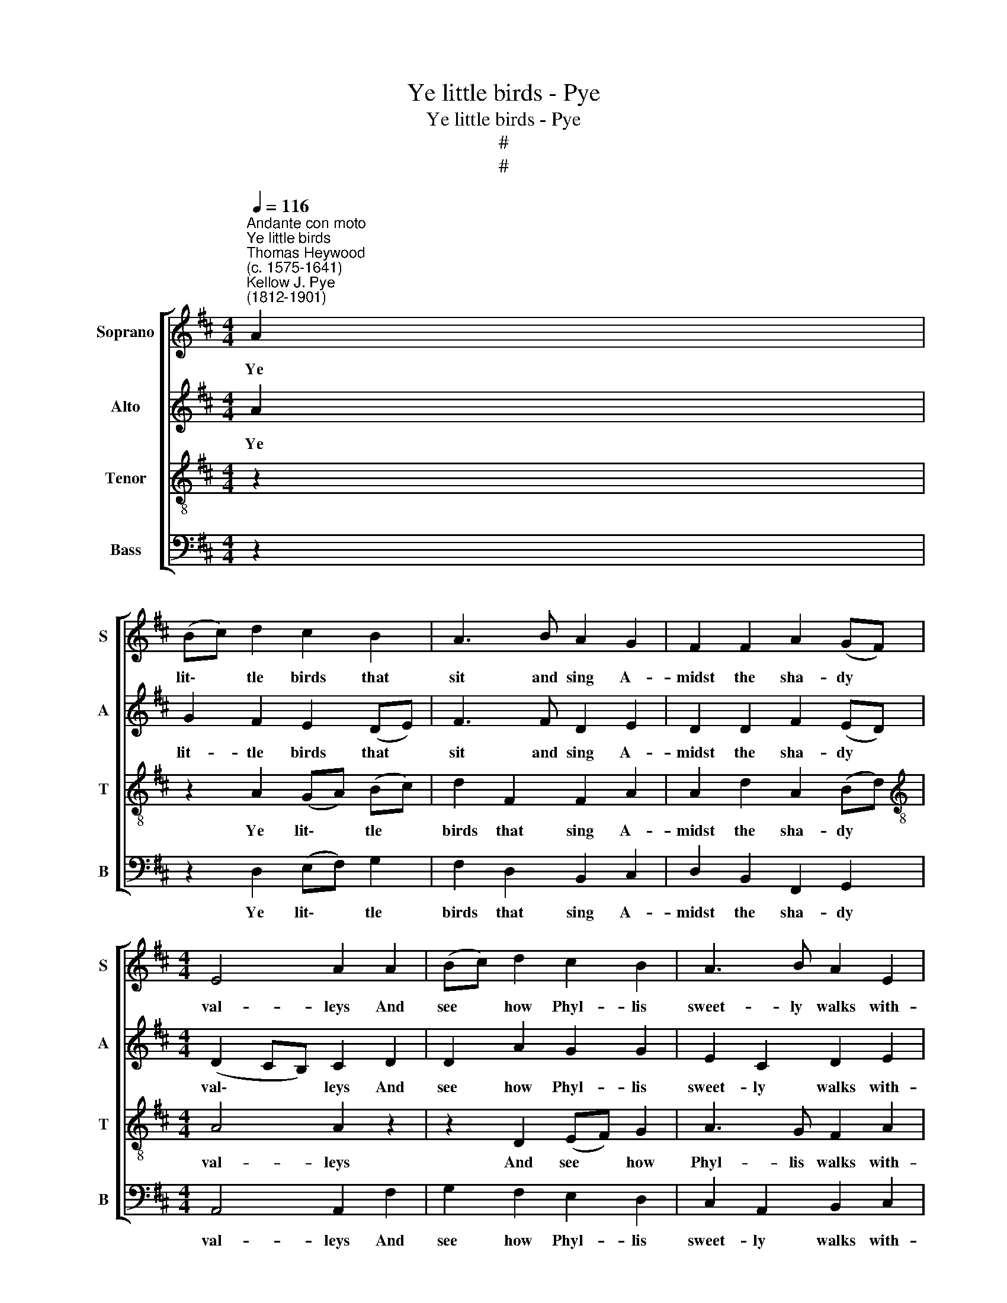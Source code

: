 X:1
T:Ye little birds - Pye
T:Ye little birds - Pye
T:#
T:#
%%score [ 1 2 3 4 ]
L:1/8
Q:1/4=116
M:4/4
K:D
V:1 treble nm="Soprano" snm="S"
V:2 treble nm="Alto" snm="A"
V:3 treble-8 nm="Tenor" snm="T"
V:4 bass nm="Bass" snm="B"
V:1
"^Andante con moto""^Ye little birds""^Thomas Heywood\n(c. 1575-1641)""^Kellow J. Pye\n(1812-1901)" A2 | %1
w: Ye|
 (Bc) d2 c2 B2 | A3 B A2 G2 | F2 F2 A2 (GF) |[M:4/4] E4 A2 A2 | (Bc) d2 c2 B2 | A3 B A2 E2 | %7
w: lit\- * tle birds that|sit and sing A-|midst the sha- dy *|val- leys And|see * how Phyl- lis|sweet- ly walks with-|
 F2 A2 d2 D2 | E4 D2 (EF) | G2 (DE) F2 B2 | (ce) (dc) B3 c | d2 (AB) (cd) e2 | %12
w: in her gar- den|al- leys: Go *|pret- ty * birds a-|bout * her * bow'r; Sing|pret- ty * birds, * she|
 (^GA) B2 A2!p!"^Slower"[Q:1/4=100] A2 | A3 A A2 A2 | A2 G2 !fermata!A4 ||!mf!"^Tempo Imo" A2 | %16
w: may * not low'r. (Ah!|me, me- thinks I|see her frown.)|Sing|
 Bcdd c3 B | A3 B A2 G2 | F2 A2 d2 D2 | E4 F4 ||[M:4/4] z2 A2 | (Bc) d2 c2 B2 | A3 B A2 G2 | %23
w: pret- ty birds she may, she|may not low'r, Ye|pret- ty wan- tons|war- ble.|Go|tell * her through your|chirp- ing bills as|
 F2 F2 A2 (GF) | E4 A2 z2 | z8 | z8 |[Q:1/4=105] z8 | z4 z2"^Tempo Imo"!mp![Q:1/4=116] E2 | %29
w: you by me are *|bid- den,||||Go|
 (FG) A2 (EF) G2 | (FG) A2 E2 z2 | z!pp! AAA A2 A2 | A3 A A2"^Slower"[Q:1/4=105] A2 | A3 A A2 A2 | %34
w: pret\- * ty birds * and|tell * her so;|See that your notes are|sweet and low, For|still me- thinks I|
"^rall."[Q:1/4=100] d2 d2 (=c2[Q:1/4=50] !fermata!=F2) |!mp!"^Tempo Imo"[Q:1/4=116] _B2 BB A2 D2 | %36
w: see her frown; *|See that your notes are|
 G3 =F E2 E2 | =F3 E F2 G2 | A4 A4 || z2!mf! A2 | (Bc) d2 (cd) B2 | A3 B A2 G2 | F2 F2 A2 (GF) | %43
w: sweet and low, Ye|pret- ty wan- tons|war- ble.|Then|tune * your voi\- * ces'|me- lo- dy, Tell|her I am her *|
 E4 A2 A2 | (Bc) d2 c2 B2 | A3 B A2 G2 | F2 A2 d2 D2 | E4 D2 (EF) | G2 (DE) F2 B2 | %49
w: lo- ver. Sing|loud * and sweet that|ev'- ry note with|sweet con- tent may|move her. And *|she that * hath the|
 (cd/e/) (dc) B2 (Bc) | d2 (AB) (cd) e2 | (^GA) B2 A2!p!"^Slower"[Q:1/4=108] A2 | A3 A A2 A2 | %53
w: sweet\- * * est * voice; Tell *|her I * will * not|change * my choice. (Ah|me, a- las! I|
"^rall."[Q:1/4=100] d2 G2[Q:1/4=50] !fermata!A2!f![Q:1/4=116] A2 | %54
w: fear she frowns.) But|
"^Tempo Imo"[Q:1/4=116] (Bc) d2 c2 B2 | A3 B A2 G2 | F2 A2"^rall."[Q:1/4=110] d2[Q:1/4=104] D2 | %57
w: should * you hear a|kind re- ply, you|pret- ty wan- tons,|
[Q:1/4=95] E4[Q:1/4=90] D4 |] %58
w: war- ble.|
V:2
 A2 | G2 F2 E2 (DE) | F3 F D2 E2 | D2 D2 F2 (ED) |[M:4/4] (D2 CB,) C2 D2 | D2 A2 G2 G2 | %6
w: Ye|lit- tle birds that *|sit and sing A-|midst the sha- dy *|val\- * * leys And|see how Phyl- lis|
 E2 C2 D2 E2 | D2 E2 D2 D2 | (D2 C2) D2 C2 | B,2 B,2 ^A,2 F2 | G2 (FE) D2 D2 | (AB) c2 A2 A2 | %12
w: sweet- ly walks with-|in her gar- den|al\- * leys: Go|pret- ty birds a-|bout her * bow'r; Sing|pret\- * ty birds, she|
 E2 D2 C2!p!"^Slower" C2 | D3 G =F2 E2 | D2 D2 !fermata!C4 ||!mf!"^Tempo Imo" D2 | (DE) F2 G3 C | %17
w: may not low'r. (Ah!|me, me- thinks I|see her frown.)|Sing|pret\- * ty birds, she|
 D2 F2 D2 E2 | D2 C2 D2 D2 | (D2 C2) D4 ||[M:4/4] z2 F2 | G2 F2 G2 (DE) | F2 F2 D2 E2 | %23
w: may not low'r, Ye|pret- ty wan- tons|war\- * ble.|Go|tell her through your *|chirp- ing bills as|
 D2 D2 F2 (ED) | (D2 CB,) C2!p! F2 | G2 F2 A2 G2 | F3 G F2 E2 |"^rall." D2 D2 E2 ^E2 | F4 F2 z2 | %29
w: you by me are *|bid\- * * den, To|her a- lone is|known my love Which|from the world is|hid- den.|
 z4 z2!mp! C2 | D3 D (C2 E2) |!pp! FG A2 (EF) G2 | (FG) A2 E2"^Slower" E2 | D3 G =F2 E2 | %34
w: And|tell her so; *|See that your notes * are|sweet * and low, For|still me- thinks I|
"^rall." D2 E2 !fermata!=F4 |!mp!"^Tempo Imo" D2 DD D2 D2 | C3 D E2 E2 | D3 E D2 D2 | C4 C4 || %39
w: see her frown;|See that your notes are|sweet and low, Ye|pret- ty wan- tons|war- ble.|
 z2!mf! A2 | G2 F2 (GF) (DE) | F3 F D2 E2 | D2 D2 F2 (ED) | (D2 CB,) C2 D2 | D2 A2 G2 G2 | %45
w: Then|tune your voi\- * ces' *|me- lo- dy, Tell|her I am her *|lo\- * * ver. Sing|loud and sweet that|
 E2 C2 D2 E2 | D2 E2 D2 D2 | (D2 C2) D2 C2 | B,2 B,2 ^A,2 F2 | (G2 F)E D2 D2 | (AB) c2 A2 A2 | %51
w: ev'- ry note with|sweet con- tent may|move * her. And|she that hath the|sweet\- * est voice; Tell|her * I will not|
 E3 D C2!p!"^Slower" C2 | D3 G =F2 E2 |"^rall." D2 D2 !fermata!C2!f! D2 | %54
w: change my choice. (Ah|me, a- las! I|fear she frowns.) But|
"^Tempo Imo" (DE) F2 G3 C | D2 F2 D2 E2 | D3 C"^rall." D2 D2 | C4 D4 |] %58
w: should * you hear a|kind re- ply, you|pret- ty wan- tons,|war- ble.|
V:3
 z2 | z2 A2 (GA) (Bc) | d2 F2 F2 A2 | A2 d2 A2 (Bd) |[M:4/4][K:treble-8] A4 A2 z2 | z2 D2 (EF) G2 | %6
w: |Ye lit\- * tle *|birds that sing A-|midst the sha- dy *|val- leys|And see * how|
 A3 G F2 A2 | A2 A2 F2 A2 | A4 F2 z2 | z8 | z4 z2 B2 | FG (A3 B) (cd) | e2 e2 A2!p!"^Slower" A2 | %13
w: Phyl- lis walks with-|in her gar- den|al- leys:||Sing|pret- ty birds, * she *|may not low'r. (Ah!|
 A3 c d2 A2 | =F2 D2 !fermata!E4 ||!mf!"^Tempo Imo" F2 | G2 A2 (GA) A2 | A2 d2 F2 A2 | A3 G F2 A2 | %19
w: me, me- thinks I|see her frown.)|Sing|pret- ty birds, * she|may not low'r, Ye|pret- ty wan- tons|
 A4 A4 ||[M:4/4][K:treble-8] z2 z2 | z2 D2 (EF) G2 | F2 d2 B2 c2 | d2 B2 F2 G2 | A4 A2 z2 | %25
w: war- ble.||Go tell * her|through your bills as|you by me are|bid- den,|
 z2!p! d2 e2 d2 | d3 d d2 c2 |"^rall." d2 d2 c2 B2 | ^A4 A2"^Tempo Imo"!mp! c2 | d2 AB (cd) e2 | %30
w: To her is|known my love Which|from the world is|hid- den. Go|go pret- ty birds * and|
 d2 (AB) c4 |!pp! d2 AB (cd) e2 | d2 (AB) c2"^Slower" c2 | d3 c d2 A2 | %34
w: tell her * so;|See that your notes * are|sweet and * low, For|still me- thinks I|
"^rall." =F2 G2 !fermata!A4 |!mp!"^Tempo Imo" G2 GG A2 A2 | A3 A A2 A2 | A3 A A2 G2 | E4 E4 || z4 | %40
w: see her frown;|See that your notes are|sweet and low, Ye|pret- ty wan- tons|war- ble.||
 z2!mf! A2 (GA) (Bc) | d2 F2 F2 A2 | A2 d2 A2 (Bd) | A4 A2 z2 | z2 D2 (EF) G2 | A3 G F2 A2 | %46
w: Then tune * your *|me- lo- dy, Tell|her I am her *|lo- ver.|Sing sweet * that|ev'- ry note with|
 A2 A2 F2 A2 | A4 F2 z2 | z8 | z4 z2 B2 | FG (A3 B) (cd) | e2 e2 A2!p!"^Slower" A2 | A3 c d2 A2 | %53
w: sweet con- tent may|move her.||Tell|her I will * not *|change my choice. (Ah|me, a- las! I|
"^rall." =F2 G2 !fermata!E2!f! ^F2 |"^Tempo Imo" G2 A2 (GA) A2 | A2 d2 F2 A2 | A3 G"^rall." F2 A2 | %57
w: fear she frowns.) But|should you hear * a|kind re- ply, you|pret- ty wan- tons,|
 (A2 G2) F4 |] %58
w: war\- * ble.|
V:4
 z2 | z2 D,2 (E,F,) G,2 | F,2 D,2 B,,2 C,2 | D,2 B,,2 F,,2 G,,2 |[M:4/4] A,,4 A,,2 F,2 | %5
w: |Ye lit\- * tle|birds that sing A-|midst the sha- dy|val- leys And|
 G,2 F,2 E,2 D,2 | C,2 A,,2 B,,2 C,2 | D,2 C,2 B,,2 F,2 | A,4 D,2 A,2 | (E,F,) G,2 F,2 D,2 | %10
w: see how Phyl- lis|sweet- ly walks with-|in her gar- den|al- leys: Go|pret\- * ty birds a-|
 E,2 F,2 B,,2 z2 | z8 | z4 z2!p!"^Slower" G,2 | =F,3 E, D,2 =C,2 | _B,,2 B,,2 !fermata!A,,4 || z2 | %16
w: bout her bow'r;||(Ah!|me, me- thinks I|see her frown.)||
 z2!mf! D,2 E,F,G,G, | F,2 D,2 B,,2 C,2 | D,2 A,,2 B,,2 F,,2 | A,,4 D,4 ||[M:4/4] z2 z2 | z8 | z8 | %23
w: Sing pret- ty birds, she|may not low'r, Ye|pret- ty wan- tons|war- ble.||||
 z8 | z4 z2!p! A,2 | (B,C) D2 C2 B,2 | A,3 B, A,2 G,2 |"^rall." F,2 F,,2 G,,2 G,,2 | %28
w: |To|her * a- lone is|known my love Which|from the world is|
 F,,4 F,,2"^Tempo Imo"!mp! =A,,2 | (D,E,)F,G, A,2 A,,2 | (D,E,) (F,G,) A,4 | %31
w: hid- den. Go|Go, * pret- ty birds and|tell * her * so;|
!pp! (D,E,)F,G, A,2 A,,2 | (D,E,) (F,G,) A,2"^Slower" G,2 | =F,3 E, D,2 =C,2 | %34
w: See * that your notes are|sweet * and * low, For|still me- thinks I|
"^rall." _B,,2 B,,2 !fermata!A,,4 |!mp!"^Tempo Imo" G,2 G,G, =F,2 F,2 | E,3 D, C,2 C,2 | %37
w: see her frown;|See that your notes are|sweet and low, Ye|
 D,3 C, D,2 _B,,2 | A,,4 A,,4 || z4 | z2!mf! D,2 (E,F,) G,2 | F,2 D,2 B,,2 C,2 | %42
w: pret- ty wan- tons|war- ble.||Then tune * your|me- lo- dy, Tell|
 D,2 B,,2 F,,2 G,,2 | A,,4 A,,2 F,2 | G,2 F,2 E,2 D,2 | C,2 A,,2 B,,2 C,2 | D,2 C,2 B,,2 F,2 | %47
w: her I am her|lo- ver. Sing|loud and sweet that|ev'- ry note with|sweet con- tent may|
 A,4 D,2 A,2 | (E,F,) G,2 F,2 D,2 | E,2 F,2 B,,2 z2 | z8 | z4 z2!p!"^Slower" G,2 | %52
w: move her. And|she * that hath the|sweet- est voice;||(Ah|
 =F,3 E, D,2 =C,2 |"^rall." _B,,2 B,,2 !fermata!A,,2 z2 | z2!f!"^Tempo Imo" D,2 E,F,G,G, | %55
w: me, a- las! I|fear she frowns.)|But should you hear a|
 F,2 D,2 B,,2 C,2 | D,3 A,,"^rall." B,,2 F,,2 | A,,4 D,4 |] %58
w: kind re- ply, you|pret- ty wan- tons,|war- ble.|

